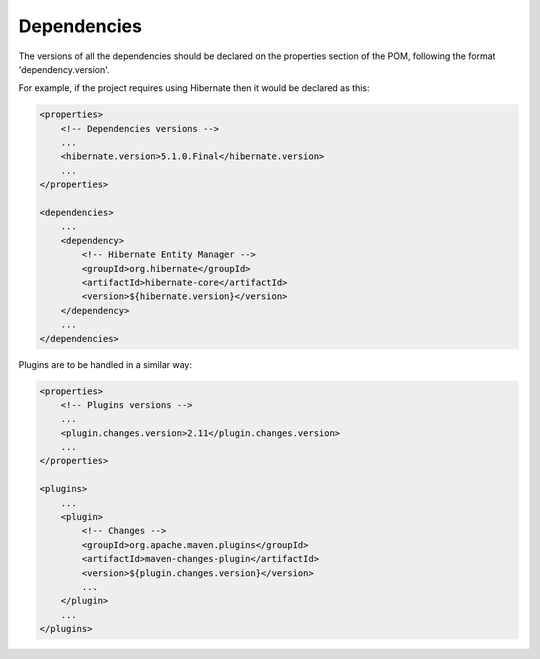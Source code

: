 ============
Dependencies
============

The versions of all the dependencies should be declared on the properties section
of the POM, following the format 'dependency.version'.

For example, if the project requires using Hibernate then it would be declared as
this:

.. code-block:: xml

    <properties>
        <!-- Dependencies versions -->
        ...
        <hibernate.version>5.1.0.Final</hibernate.version>
        ...
    </properties>

    <dependencies>
        ...
        <dependency>
            <!-- Hibernate Entity Manager -->
            <groupId>org.hibernate</groupId>
            <artifactId>hibernate-core</artifactId>
            <version>${hibernate.version}</version>
        </dependency>
        ...
    </dependencies>

Plugins are to be handled in a similar way:

.. code-block:: xml

    <properties>
        <!-- Plugins versions -->
        ...
        <plugin.changes.version>2.11</plugin.changes.version>
        ...
    </properties>

    <plugins>
        ...
        <plugin>
            <!-- Changes -->
            <groupId>org.apache.maven.plugins</groupId>
            <artifactId>maven-changes-plugin</artifactId>
            <version>${plugin.changes.version}</version>
            ...
        </plugin>
        ...
    </plugins>